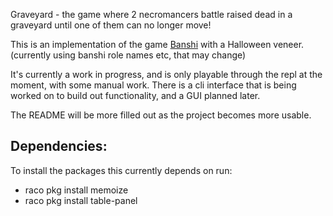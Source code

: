 Graveyard - the game where 2 necromancers battle raised dead in a graveyard until one of them can no longer move!

This is an implementation of the game [[https://en.wikipedia.org/wiki/Banqi][Banshi]] with a Halloween veneer. 
(currently using banshi role names etc, that may change)


It's currently a work in progress, and is only playable through the repl at the moment, with some manual work.
There is a cli interface that is being worked on to build out functionality, and a GUI planned later.

The README will be more filled out as the project becomes more usable.


** Dependencies:
To install the packages this currently depends on run:
 - raco pkg install memoize
 - raco pkg install table-panel
